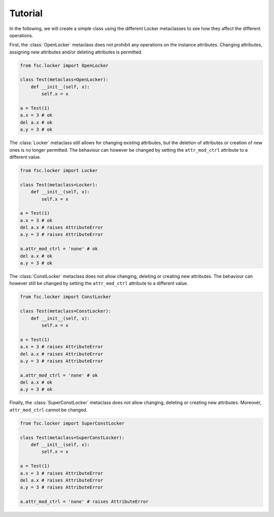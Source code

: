 Tutorial
========

In the following, we will create a simple class using the different Locker metaclasses to see how they affect the different operations.

First, the :class:`OpenLocker` metaclass does not prohibit any operations on the instance attributes. Changing attributes, assigning new attributes and/or deleting attributes is permitted.

.. code:: python

    from fsc.locker import OpenLocker

    class Test(metaclass=OpenLocker):
        def __init__(self, x):
            self.x = x

    a = Test(1)
    a.x = 3 # ok
    del a.x # ok
    a.y = 3 # ok

The :class:`Locker` metaclass still allows for changing existing attributes, but the deletion of attributes or creation of new ones is no longer permitted. The behaviour can however be changed by setting the ``attr_mod_ctrl`` attribute to a different value.

.. code:: python

    from fsc.locker import Locker

    class Test(metaclass=Locker):
        def __init__(self, x):
            self.x = x

    a = Test(1)
    a.x = 3 # ok
    del a.x # raises AttributeError
    a.y = 3 # raises AttributeError

    a.attr_mod_ctrl = 'none' # ok
    del a.x # ok
    a.y = 3 # ok

The :class:`ConstLocker` metaclass does not allow changing, deleting or creating new attributes. The behaviour can however still be changed by setting the ``attr_mod_ctrl`` attribute to a different value.

.. code:: python

    from fsc.locker import ConstLocker

    class Test(metaclass=ConstLocker):
        def __init__(self, x):
            self.x = x

    a = Test(1)
    a.x = 3 # raises AttributeError
    del a.x # raises AttributeError
    a.y = 3 # raises AttributeError

    a.attr_mod_ctrl = 'none' # ok
    del a.x # ok
    a.y = 3 # ok

Finally, the :class:`SuperConstLocker` metaclass does not allow changing, deleting or creating new attributes. Moreover, ``attr_mod_ctrl`` cannot be changed.

.. code:: python

    from fsc.locker import SuperConstLocker

    class Test(metaclass=SuperConstLocker):
        def __init__(self, x):
            self.x = x

    a = Test(1)
    a.x = 3 # raises AttributeError
    del a.x # raises AttributeError
    a.y = 3 # raises AttributeError

    a.attr_mod_ctrl = 'none' # raises AttributeError
